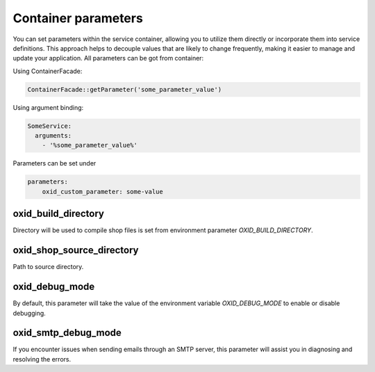 Container parameters
====================

You can set parameters within the service container, allowing you to utilize them directly or incorporate them into service definitions. This approach helps to decouple values that are likely to change frequently, making it easier to manage and update your application.
All parameters can be got from container:

Using ContainerFacade:

.. code:: php

    ContainerFacade::getParameter('some_parameter_value')

Using argument binding:

.. code:: yaml

      SomeService:
        arguments:
          - '%some_parameter_value%'


Parameters can be set under

.. code:: yaml

    parameters:
        oxid_custom_parameter: some-value

oxid_build_directory
^^^^^^^^^^^^^^^^^^^^

Directory will be used to compile shop files is set from environment parameter `OXID_BUILD_DIRECTORY`.

oxid_shop_source_directory
^^^^^^^^^^^^^^^^^^^^^^^^^^

Path to source directory.

oxid_debug_mode
^^^^^^^^^^^^^^^

By default, this parameter will take the value of the environment variable `OXID_DEBUG_MODE` to enable or disable debugging.

oxid_smtp_debug_mode
^^^^^^^^^^^^^^^^^^^^

If you encounter issues when sending emails through an SMTP server, this parameter will assist you in diagnosing and resolving the errors.
